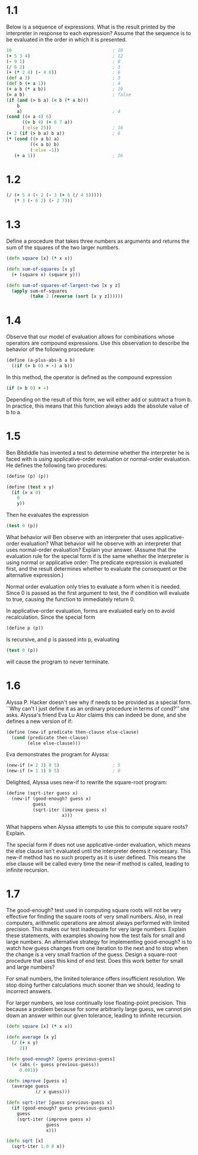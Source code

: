 * 1.1

  Below is a sequence of expressions. What is the result printed by the
  interpreter in response to each expression? Assume that the sequence is to be
  evaluated in the order in which it is presented.

  #+BEGIN_SRC clojure
    10                                      ; 10
    (+ 5 3 4)                               ; 12
    (- 9 1)                                 ; 8
    (/ 6 2)                                 ; 3
    (+ (* 2 4) (- 4 6))                     ; 6
    (def a 3)                               ; 3
    (def b (+ a 1))                         ; 4
    (+ a b (* a b))                         ; 19
    (= a b)                                 ; false
    (if (and (> b a) (< b (* a b)))
        b
        a)                                  ; 4
    (cond ((= a 4) 6)
          ((= b 4) (+ 6 7 a))
          (:else 25))                       ; 16
    (+ 2 (if (> b a) b a))                  ; 6
    (* (cond ((> a b) a)
             ((< a b) b)
             (:else -1))
       (+ a 1))                             ; 16
  #+END_SRC

* 1.2

  #+BEGIN_SRC clojure
    (/ (+ 5 4 (- 2 (- 3 (+ 6 (/ 4 5)))))
       (* 3 (- 6 2) (- 2 7)))
  #+END_SRC

* 1.3

  Define a procedure that takes three numbers as arguments and returns the sum
  of the squares of the two larger numbers.

  #+BEGIN_SRC clojure
    (defn square [x] (* x x))

    (defn sum-of-squares [x y]
      (+ (square x) (square y)))

    (defn sum-of-squares-of-largest-two [x y z]
      (apply sum-of-squares
             (take 2 (reverse (sort [x y z])))))
  #+END_SRC

* 1.4

  Observe that our model of evaluation allows for combinations whose operators
  are compound expressions. Use this observation to describe the behavior of
  the following procedure:

  #+BEGIN_SRC clojure
    (define (a-plus-abs-b a b)
      ((if (> b 0) + -) a b))
  #+END_SRC

  In this method, the operator is defined as the compound expression

  #+BEGIN_SRC clojure
  (if (> b 0) + -)
  #+END_SRC

  Depending on the result of this form, we will either add or subtract a from
  b.  In practice, this means that this function always adds the absolute value
  of b to a.

* 1.5

  Ben Bitdiddle has invented a test to determine whether the interpreter he is
  faced with is using applicative-order evaluation or normal-order
  evaluation. He defines the following two procedures:

  #+BEGIN_SRC clojure
    (define (p) (p))

    (define (test x y)
      (if (= x 0)
        0
        y))
  #+END_SRC

  Then he evaluates the expression

  #+BEGIN_SRC clojure
    (test 0 (p))
  #+END_SRC

  What behavior will Ben observe with an interpreter that uses
  applicative-order evaluation? What behavior will he observe with an
  interpreter that uses normal-order evaluation? Explain your answer. (Assume
  that the evaluation rule for the special form if is the same whether the
  interpreter is using normal or applicative order: The predicate expression is
  evaluated first, and the result determines whether to evaluate the consequent
  or the alternative expression.)

  Normal order evaluation only tries to evaluate a form when it is needed.
  Since 0 is passed as the first argument to test, the if condition will
  evaluate to true, causing the function to immediately return 0.

  In applicative-order evaluation, forms are evaluated early on to avoid
  recalculation.  Since the special form

  #+BEGIN_SRC clojure
    (define p (p))
  #+END_SRC

  Is recursive, and p is passed into p, evaluating

  #+BEGIN_SRC clojure
    (test 0 (p))
  #+END_SRC

  will cause the program to never terminate.

* 1.6

  Alyssa P. Hacker doesn't see why if needs to be provided as a special
  form. ``Why can't I just define it as an ordinary procedure in terms of
  cond?'' she asks. Alyssa's friend Eva Lu Ator claims this can indeed be done,
  and she defines a new version of if:

  #+BEGIN_SRC clojure
    (define (new-if predicate then-clause else-clause)
      (cond (predicate then-clause)
            (else else-clause)))
  #+END_SRC

  Eva demonstrates the program for Alyssa:

  #+BEGIN_SRC clojure
    (new-if (= 2 3) 0 5)                    ; 5
    (new-if (= 1 1) 0 5)                    ; 0
  #+END_SRC

  Delighted, Alyssa uses new-if to rewrite the square-root program:

  #+BEGIN_SRC clojure
    (define (sqrt-iter guess x)
      (new-if (good-enough? guess x)
              guess
              (sqrt-iter (improve guess x)
                         x)))
  #+END_SRC

  What happens when Alyssa attempts to use this to compute square roots?
  Explain.

  The special form if does not use applicative-order evaluation, which means
  the else clause isn't evaluated until the interpreter deems it necessary.
  This new-if method has no such property as it is user defined.  This means
  the else clause will be called every time the new-if method is called,
  leading to infinite recursion.

* 1.7

  The good-enough? test used in computing square roots will not be very
  effective for finding the square roots of very small numbers. Also, in real
  computers, arithmetic operations are almost always performed with limited
  precision. This makes our test inadequate for very large numbers. Explain
  these statements, with examples showing how the test fails for small and
  large numbers. An alternative strategy for implementing good-enough? is to
  watch how guess changes from one iteration to the next and to stop when the
  change is a very small fraction of the guess. Design a square-root procedure
  that uses this kind of end test. Does this work better for small and large
  numbers?

  For small numbers, the limited tolerance offers insufficient resolution.  We
  stop doing further calculations much sooner than we should, leading to
  incorrect answers.

  For larger numbers, we lose continually lose floating-point precision.  This
  because a problem because for some arbitrarily large guess, we cannot pin
  down an answer within our given tolerance, leading to infinite recursion.

  #+BEGIN_SRC clojure
    (defn square [x] (* x x))

    (defn average [x y]
      (/ (+ x y)
         2))

    (defn good-enough? [guess previous-guess]
      (< (abs (- guess previous-guess))
         0.001))

    (defn improve [guess x]
      (average guess
               (/ x guess)))

    (defn sqrt-iter [guess previous-guess x]
      (if (good-enough? guess previous-guess)
        guess
        (sqrt-iter (improve guess x)
                   guess
                   x)))

    (defn sqrt [x]
      (sqrt-iter 1.0 0 x))
  #+END_SRC
